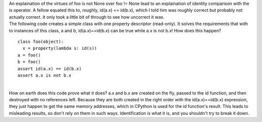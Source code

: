 | An explaination of the virtues of foo is not None over foo != None
  lead to an explaination of identity comparison with the is operator. A
  fellow equated this to, roughly, id(a.x) == id(b.x), which I told him
  was roughly correct but probably not actually correct. It only took a
  little bit of through to see how uncorrect it was.
| The following code creates a simple class with one property descriptor
  (read-only). It solves the requirements that with to instances of this
  class, a and b, id(a.x)==id(b.x) can be true while a.x is not b.x! How
  does this happen?

::

   class foo(object):
     x = property(lambda s: id(s))
   a = foo()
   b = foo()
   assert id(a.x) == id(b.x)
   assert a.x is not b.x

| 
| How on earth does this code prove what it does? a.x and b.x are
  created on the fly, passed to the id function, and then destroyed with
  no references left. Because they are both created in the right order
  with the id(a.x)==id(b.x) expression, they just happen to get the same
  memory addresses, which in CPython is used for the id function's
  result. This leads to misleading results, so don't rely on them in
  such ways. Identification is what it is, and you shouldn't try to
  break it down.
